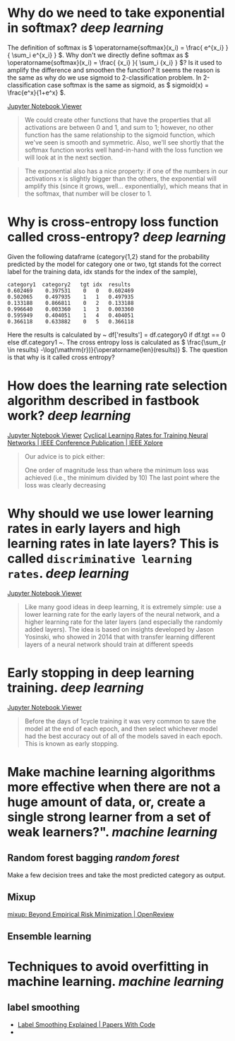 * Why do we need to take exponential in softmax? [[deep learning]]
The definition of softmax is \( \operatorname{softmax}(x_i) = \frac{ e^{x_i} }{ \sum_i e^{x_i} } \). Why don't we directly define softmax as \( \operatorname{softmax}(x_i) = \frac{ {x_i} }{ \sum_i {x_i} } \)? Is it used to amplify the difference and smoothen the function?
It seems the reason is the same as why do we use sigmoid to 2-classification problem. In 2-classification case softmax is the same as sigmoid, as \( sigmoid(x) = \frac{e^x}{1+e^x} \).

[[https://nbviewer.org/github/fastai/fastbook/blob/master/05_pet_breeds.ipynb][Jupyter Notebook Viewer]]
#+BEGIN_QUOTE
We could create other functions that have the properties that all activations are between 0 and 1, and sum to 1; however, no other function has the same relationship to the sigmoid function, which we've seen is smooth and symmetric. Also, we'll see shortly that the softmax function works well hand-in-hand with the loss function we will look at in the next section.
#+END_QUOTE

#+BEGIN_QUOTE
The exponential also has a nice property: if one of the numbers in our activations x is slightly bigger than the others, the exponential will amplify this (since it grows, well... exponentially), which means that in the softmax, that number will be closer to 1.
#+END_QUOTE
* Why is cross-entropy loss function called cross-entropy? [[deep learning]]
Given the following dataframe (category{1,2} stand for the probability predicted by the model for category one or two, tgt stands fot the correct label for the training data, idx stands for the index of the sample),
#+BEGIN_SRC text
category1  category2   tgt idx	results
0.602469 	0.397531 	0 	0 	0.602469
0.502065 	0.497935 	1 	1 	0.497935
0.133188 	0.866811 	0 	2 	0.133188
0.996640 	0.003360 	1 	3 	0.003360
0.595949 	0.404051 	1 	4 	0.404051
0.366118 	0.633882 	0 	5 	0.366118
#+END_SRC

Here the results is calculated by ~ df['results'] = df.category0 if df.tgt == 0 else df.category1 ~. The cross entropy loss is calculated as \( \frac{\sum_{r \in results} -\log(\mathrm{r})}{\operatorname{len}(results)} \). The question is that why is it called cross entropy?
* How does the learning rate selection algorithm described in fastbook work? [[deep learning]]
[[https://nbviewer.org/github/fastai/fastbook/blob/master/05_pet_breeds.ipynb][Jupyter Notebook Viewer]]
[[https://ieeexplore.ieee.org/abstract/document/7926641][Cyclical Learning Rates for Training Neural Networks | IEEE Conference Publication | IEEE Xplore]]

#+BEGIN_QUOTE
Our advice is to pick either:

    One order of magnitude less than where the minimum loss was achieved (i.e., the minimum divided by 10)
    The last point where the loss was clearly decreasing
#+END_QUOTE
* Why should we use lower learning rates in early layers and high learning rates in late layers? This is called ~discriminative learning rates~. [[deep learning]]
[[https://nbviewer.org/github/fastai/fastbook/blob/master/05_pet_breeds.ipynb][Jupyter Notebook Viewer]]
#+BEGIN_QUOTE
Like many good ideas in deep learning, it is extremely simple: use a lower learning rate for the early layers of the neural network, and a higher learning rate for the later layers (and especially the randomly added layers). The idea is based on insights developed by Jason Yosinski, who showed in 2014 that with transfer learning different layers of a neural network should train at different speeds
#+END_QUOTE
* Early stopping in deep learning training. [[deep learning]]
[[https://nbviewer.org/github/fastai/fastbook/blob/master/05_pet_breeds.ipynb][Jupyter Notebook Viewer]]
#+BEGIN_QUOTE 
Before the days of 1cycle training it was very common to save the model at the end of each epoch, and then select whichever model had the best accuracy out of all of the models saved in each epoch. This is known as early stopping.
#+END_QUOTE
* Make machine learning algorithms more effective when there are not a huge amount of data, or, create a single strong learner from a set of weak learners?". [[machine learning]]
** Random forest bagging [[random forest]]
Make a few decision trees and take the most predicted category as output.
** Mixup
[[https://openreview.net/forum?id=r1Ddp1-Rb][mixup: Beyond Empirical Risk Minimization | OpenReview]]
** Ensemble learning
* Techniques to avoid overfitting in machine learning. [[machine learning]]
** label smoothing
- [[https://paperswithcode.com/method/label-smoothing][Label Smoothing Explained | Papers With Code]]
-
